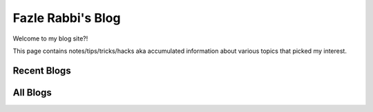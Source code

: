 Fazle Rabbi's Blog
==================
Welcome to my blog site?!

This page contains notes/tips/tricks/hacks aka accumulated information about various topics that picked my interest. 

Recent Blogs
------------


All Blogs
------------
